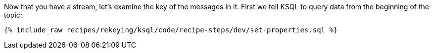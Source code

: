 Now that you have a stream, let's examine the key of the messages in it. First we tell KSQL to query data from the beginning of the topic:

+++++
<pre class="snippet"><code class="sql">{% include_raw recipes/rekeying/ksql/code/recipe-steps/dev/set-properties.sql %}</code></pre>
+++++
